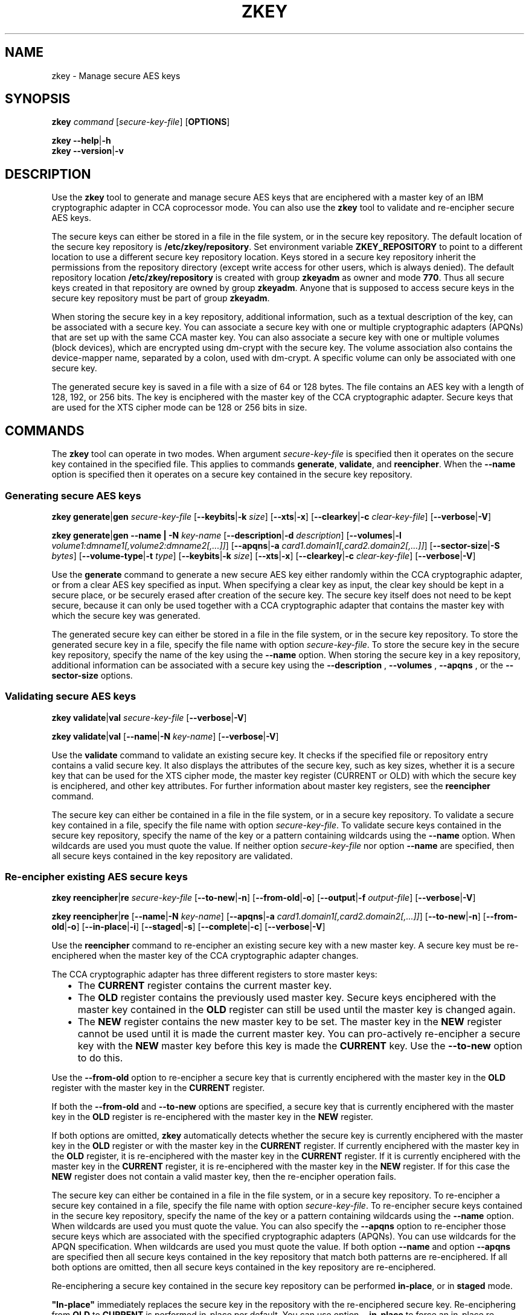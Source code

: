.\" Copyright IBM Corp. 2017, 2018
.\" s390-tools is free software; you can redistribute it and/or modify
.\" it under the terms of the MIT license. See LICENSE for details.
.\"
.TH ZKEY 1 "May 2018" "s390-tools"
.SH NAME
zkey \- Manage secure AES keys
.
.
.SH SYNOPSIS
.B zkey
.I command
.RI [ secure\-key\-file ]
.RB [ OPTIONS ]
.
.PP
.B zkey
.BR \-\-help | \-h
.br
.B zkey
.BR \-\-version | \-v
.
.
.
.SH DESCRIPTION
Use the \fBzkey\fP tool to generate and manage secure AES keys that are
enciphered with a master key of an IBM cryptographic adapter in CCA coprocessor
mode. You can also use the \fBzkey\fP tool to validate and re-encipher secure
AES keys.
.PP
The secure keys can either be stored in a file in the file system, or
in the secure key repository. The default location of the secure key repository
is \fB/etc/zkey/repository\fP. Set environment variable \fBZKEY_REPOSITORY\fP
to point to a different location to use a different secure key repository
location. Keys stored in a secure key repository inherit the permissions from
the repository directory (except write access for other users, which is always
denied). The default repository location \fB/etc/zkey/repository\fP is created
with group \fBzkeyadm\fP as owner and mode \fB770\fP. Thus all secure keys
created in that repository are owned by group \fBzkeyadm\fP. Anyone that
is supposed to access secure keys in the secure key repository must be part of
group \fBzkeyadm\fP.
.PP
When storing the secure key in a key repository, additional information, such as
a textual description of the key, can be associated with a secure key.
You can associate a secure key with one or multiple cryptographic adapters
(APQNs) that are set up with the same CCA master key.
You can also associate a secure key with one or multiple volumes
(block devices), which are encrypted using dm-crypt with the secure key. The
volume association also contains the device-mapper name, separated by a colon,
used with dm-crypt. A specific volume can only be associated with one secure
key.
.PP
The generated secure key is saved in a file with a size of 64 or 128 bytes.
The file contains an AES key with a length of 128, 192, or 256 bits. The key is
enciphered with the master key of the CCA cryptographic adapter.
Secure keys that are used for the XTS cipher mode can be 128 or 256 bits
in size.
.
.
.
.SH COMMANDS
The \fBzkey\fP tool can operate in two modes. When argument
.I secure\-key\-file
is specified then it operates on the secure key contained in the specified file.
This applies to commands \fBgenerate\fP, \fBvalidate\fP, and \fBreencipher\fP.
When the
.B \-\-name
option is specified then it operates on a secure key contained in the secure
key repository.
.
.PP
.SS "Generating secure AES keys"
.
.B zkey
.BR generate | gen
.I secure\-key\-file
.RB [ \-\-keybits | \-k
.IR size ]
.RB [ \-\-xts | \-x ]
.RB [ \-\-clearkey | \-c
.IR clear\-key\-file ]
.RB [ \-\-verbose | \-V ]
.
.PP
.B zkey
.BR generate | gen
.B \-\-name | \-N
.IR key-name
.RB [ \-\-description | \-d
.IR description ]
.RB [ \-\-volumes | \-l
.IR volume1:dmname1[,volume2:dmname2[,...]] ]
.RB [ \-\-apqns | \-a
.IR card1.domain1[,card2.domain2[,...]] ]
.RB [ \-\-sector-size | \-S
.IR bytes ]
.RB [ \-\-volume-type | \-t
.IR type ]
.RB [ \-\-keybits | \-k
.IR size ]
.RB [ \-\-xts | \-x ]
.RB [ \-\-clearkey | \-c
.IR clear\-key\-file ]
.RB [ \-\-verbose | \-V ]
.PP
Use the
.B generate
command to generate a new secure AES key either randomly within the CCA
cryptographic adapter, or from a clear AES key specified as input. When specifying
a clear key as input, the clear key should be kept in a secure place, or be
securely erased after creation of the secure key. The secure key itself does
not need to be kept secure, because it can only be used together with a
CCA cryptographic adapter that contains the master key with which the secure
key was generated.
.PP
The generated secure key can either be stored in a file in the file system,
or in the secure key repository. To store the generated secure key in a
file, specify the file name with option \fIsecure\-key\-file\fP. To store the
secure key in the secure key repository, specify the name of the key using the
.B \-\-name
option. When storing the secure key in a key repository,
additional information can be associated with a secure key using the
.B \-\-description
,
.B \-\-volumes
,
.B \-\-apqns
, or the
.B \-\-sector-size
options.
.
.SS "Validating secure AES keys"
.
.B zkey
.BR validate | val
.I secure\-key\-file
.RB [ \-\-verbose | \-V ]
.
.PP
.B zkey
.BR validate | val
.RB [ \-\-name | \-N
.IR key-name ]
.RB [ \-\-verbose | \-V ]
.PP
Use the
.B validate
command to validate an existing secure key.
It checks if the specified file or repository entry contains a valid secure key.
It also displays the attributes of the secure key, such as key sizes, whether
it is a secure key that can be used for the XTS cipher mode, the master key
register (CURRENT or OLD) with which the secure key is enciphered, and other key
attributes. For further information about master key registers, see the
\fBreencipher\fP command.
.PP
The secure key can either be contained in a file in the file system, or in a
secure key repository. To validate a secure key contained in a file, specify
the file name with option \fIsecure\-key\-file\fP. To validate secure keys
contained in the secure key repository, specify the name of the key
or a pattern containing wildcards using the
.B \-\-name
option. When wildcards are used you must quote the value.
If neither option \fIsecure\-key\-file\fP nor option
.B \-\-name
are specified, then all secure keys contained in the key repository
are validated.
.
.SS "Re-encipher existing AES secure keys"
.
.B zkey
.BR reencipher | re
.I secure\-key\-file
.RB [ \-\-to\-new | \-n ]
.RB [ \-\-from\-old | \-o ]
.RB [ \-\-output | \-f
.IR output\-file ]
.RB [ \-\-verbose | \-V ]
.PP
.B zkey
.BR reencipher | re
.RB [ \-\-name | \-N
.IR key-name ]
.RB [ \-\-apqns | \-a
.IR card1.domain1[,card2.domain2[,...]] ]
.RB [ \-\-to\-new | \-n ]
.RB [ \-\-from\-old | \-o ]
.RB [ \-\-in-place | \-i ]
.RB [ \-\-staged | \-s ]
.RB [ \-\-complete | \-c ]
.RB [ \-\-verbose | \-V ]
.PP
Use the
.B reencipher
command to re-encipher an existing secure key with a new master key.
A secure key must be re-enciphered when the master key of the CCA
cryptographic adapter changes.
.PP
The CCA cryptographic adapter has three different registers to store
master keys:
.RS 2
.IP "\(bu" 2
The \fBCURRENT\fP register contains the current master key.
.
.IP "\(bu" 2
The \fBOLD\fP register contains the previously used master key.
Secure keys enciphered with the master key contained in the \fBOLD\fP
register can still be used until the master key is changed again.
.
.IP "\(bu" 2
The \fBNEW\fP register contains the new master key to be set.
The master key in the \fBNEW\fP register cannot be used until it is made
the current master key. You can pro-actively re-encipher a secure key with the
\fBNEW\fP master key before this key is made the \fBCURRENT\fP key. Use the
.B \-\-to-new
option to do this.
.RE
.PP
Use the
.B \-\-from\-old
option to re-encipher a secure key that is currently enciphered with
the master key in the \fBOLD\fP register with the master key in the
\fBCURRENT\fP register.
.PP
.PP
If both the
.B \-\-from-old
and
.B \-\-to-new
options are specified, a secure key that is currently enciphered
with the master key in the \fBOLD\fP register is re-enciphered with the
master key in the \fBNEW\fP register.
.PP
If both options are omitted, \fBzkey\fP automatically detects whether the
secure key is currently enciphered with the master key in the \fBOLD\fP
register or with the master key in the \fBCURRENT\fP register.
If currently enciphered with the master key in the \fBOLD\fP register,
it is re-enciphered with the master key in the \fBCURRENT\fP register.
If it is currently enciphered with the master key in the \fBCURRENT\fP
register, it is re-enciphered with the master key in the \fBNEW\fP register.
If for this case the \fBNEW\fP register does not contain a valid master key,
then the re-encipher operation fails.
.PP
The secure key can either be contained in a file in the file system, or in a
secure key repository. To re-encipher a secure key contained in a file,
specify the file name with option \fIsecure\-key\-file\fP. To re-encipher
secure keys contained in the secure key repository, specify the name of the key
or a pattern containing wildcards using the
.B \-\-name
option. When wildcards are used you must quote the value.
You can also specify the
.B \-\-apqns
option to re-encipher those secure
keys which are associated with the specified cryptographic adapters (APQNs).
You can use wildcards for the APQN specification.
When wildcards are used you must quote the value.
If both option
.B \-\-name
and option
.B \-\-apqns
are specified then all secure keys
contained in the key repository that match both patterns are re-enciphered.
If all both options are omitted, then all secure keys contained in the key
repository are re-enciphered.
.PP
Re-enciphering a secure key contained in the secure key repository can be
performed \fBin-place\fP, or in \fBstaged\fP mode.
.PP
\fB"In-place"\fP immediately replaces the secure key in the repository with
the re-enciphered secure key. Re-enciphering from \fBOLD\fP to \fBCURRENT\fP is
performed in-place per default. You can use option \fB\-\-in-place\fP to force an
in-place re-enciphering for the \fBCURRENT\fP to \fBNEW\fP case. Be aware that
a secure key that was re-enciphered in-place from \fBCURRENT\fP to \fBNEW\fP
is no longer valid, until the new CCA master key has been made the current one.
.PP
\fBStaged\fP mode means that the re-enciphered secure key is stored in a
separate file in the secure key repository. Thus the current secure key is still
valid at this point. Once the new CCA master key has been set (made active), you
must rerun the reencipher command with option \fB\-\-complete\fP to complete the
staged re-enciphering. Re-enciphering from \fBCURRENT\fP to \fBNEW\fP is
performed in staged mode per default. You can use option \fB\-\-staged\fP to force
a staged re-enciphering for the \fBOLD\fP to \fBCURRENT\fP case.
.PP
.B Note:
The \fBreencipher\fP command requires the CCA host library (libcsulcca.so)
to be installed.
.
.SS "Import existing AES secure keys into the secure key repository"
.
.B zkey
.BR import | im
.I secure\-key\-file
.B \-\-name | \-N
.IR key-name
.RB [ \-\-description | \-d
.IR description ]
.RB [ \-\-volumes | \-l
.IR volume1:dmname1[,volume2:dmname2[,...]] ]
.RB [ \-\-apqns | \-a
.IR card1.domain1[,card2.domain2[,...]] ]
.RB [ \-\-sector-size | \-S
.IR bytes ]
.RB [ \-\-volume-type | \-t
.IR type ]
.RB [ \-\-verbose | \-V ]
.
.PP
Use the
.B import
command to import an existing secure key contained in a file into the the
secure key repository. When importing a secure key in a key repository,
additional information can be associated with a secure key using the
.B \-\-description
,
.B \-\-volumes
,
.B \-\-apqns
, or the
.B \-\-sector-size
options.
.
.SS "Export AES secure keys from the secure key repository"
.
.B zkey
.BR export | ex
.I secure\-key\-file
.B \-\-name | \-N
.IR key-name
.RB [ \-\-verbose | \-V ]
.
.PP
Use the
.B export
command to export an existing secure key contained in the secure key repository
to a file in the file system. Specify the name of the key that is to be exported
using the
.B \-\-name
option. You cannot use wildcards.
When wildcards are used you must quote the value.
The exported secure key also remains in the secure key repository.
.
.SS "List AES secure keys contained in the secure key repository"
.
.B zkey
.BR list | li
.RB [ \-\-name | \-N
.IR key-name ]
.RB [ \-\-volumes | \-l
.IR volume1[:dmname1][,volume2[:dmname2][,...]] ]
.RB [ \-\-apqns | \-a
.IR card1.domain1[,card2.domain2[,...]] ]
.RB [ \-\-volume-type | \-t
.IR type ]
.RB [ \-\-verbose | \-V ]
.
.PP
Use the
.B list
command to display a list of secure keys contained in the secure key repository.
You can filter the displayed list by key name, associated volumes, associated
cryptographic adapters (APQNs), and volume type. You can use wildcards for the
key name, associated APQNs, and associated volumes. The device-mapper name of an
associated volume can be omitted; if it is specified then only those keys are
listed that are associated with the specified volume and device-mapper name.
.PP
The
.B list
command displays the attributes of the secure keys, such as key sizes,
whether it is a secure key that can be used for the XTS cipher mode, the textual
description, associated cryptographic adapters (APQNs) and volumes, the
sector size, the key verification pattern, and timestamps for key creation, last
modification and last re-encipherment.
.
.SS "Remove existing AES secure keys from the secure key repository"
.
.B zkey
.BR remove | rem
.B \-\-name | \-N
.IR key-name
.RB [ \-\-force | \-F ]
.RB [ \-\-verbose | \-V ]
.
.PP
Use the
.B remove
command to remove an existing secure key from the secure key repository.
Specify the name of the key that is to be removed using the
.B \-\-name
option. You cannot use wildcards. The remove command prompts for
a confirmation, unless you specify the
.B \-\-force
option.
.PP
.B Note:
When removing a secure key that is associated with one or multiple volumes,
a message informs you about the associated volumes. When the secure key is
removed, these volumes can no longer be used, unless you have a backup of the
secure key.
.
.SS "Change existing AES secure keys contained the secure key repository"
.
.B zkey
.BR change | ch
.B \-\-name | \-N
.IR key-name
.RB [ \-\-description | \-d
.IR description ]
.RB [ \-\-volumes | \-l
.IR [+|-]volume1:dmname1[,volume2:dmname2[,...]] ]
.RB [ \-\-apqns | \-a
.IR [+|-]card1.domain1[,card2.domain2[,...]] ]
.RB [ \-\-sector-size | \-S
.IR bytes ]
.RB [ \-\-volume-type | \-t
.IR type ]
.RB [ \-\-verbose | \-V ]
.
.PP
Use the
.B change
command to change the description, the associated volumes, the associated
cryptographic adapters (APQNs), the sector size, and the volume type of a secure
key contained in the secure key repository. Specify the name of the key that is
to be changed using the
.B \-\-name
option. You cannot use wildcards.
.PP
You can set (replace), add, or
remove volume and cryptographic adapters (APQN) associations. To set
(replace) an association, specify the association with the
.B \-\-volumes
or the
.B \-\-apqns
options. To add an association,
specify the new association prefixed with a \fI+\fP with the
.B \-\-volumes
or the
.B \-\-apqns
options. To remove an association,
specify the association to remove prefixed with a \fI-\fP with the
.B \-\-volumes
or the
.B \-\-apqns
options. You cannot mix \fI+\fP and
\fI-\fP in one specification. You can either add or remove (or set) the
associations with one command.
.PP
.B Note:
The secure key itself cannot be changed, only information about the secure
key is changed. To rename a secure key, use the \fBrename\fP command.
To re-encipher a secure key with a new CCA master key, use the \fBreencipher\fP
command.
.
.SS "Rename existing AES secure keys in the secure key repository"
.
.B zkey
.BR rename | ren
.B \-\-name | \-N
.IR key-name
.B \-\-new-name | \-w
.IR new-key-name
.RB [ \-\-verbose | \-V ]
.
.PP
Use the
.B rename
command to rename an existing secure key in the secure key repository.
Specify the name of the key that is to be renamed using the
.B \-\-name
option and the new name using the
.B \-\-new-name
option. You cannot use wildcards.
.
.SS "Copy (duplicate) existing AES secure keys in the secure key repository"
.
.B zkey
.B copy | co
.RB \-\-name | \-N
.IR key-name
.B \-\-new-key-name | \-w
.IR new-name
.RB [ \-\-volumes | \-l
.IR volume1:dmname1[,volume2:dmname2[,...]] ]
.RB [ \-\-verbose | \-V ]
.
.PP
Use the
.B copy
command to copy (duplicate) an existing secure key in the secure key repository.
Specify the name of the key that is to be copied using the
.B \-\-name
option and the name of the copied key using the
.B \-\-new-name
option. You cannot use wildcards.
.PP
.B Note:
When copying a secure key, the volume associations are not copied, because
a specific volume can only be associated with a single secure key. Specify the
.B \-\-volumes
option to associate different
volumes with the copied secure key, or use the \fBchange\fP command to associate
volumes afterwards.
.
.SS "Generate crypttab entries for volumes associated with secure AES keys"
.
.B zkey
.BR crypttab | cryptt
.RB [ \-\-volumes | \-l
.IR volume1[:dmname1][,volume2[:dmname2][,...]] ]
.RB [ \-\-volume-type | \-t
.IR type ]
.RB [ \-\-verbose | \-V ]
.
.PP
Use the
.B crypttab
command to generate crypttab entries using the \fBplain\fP or \fBLUKS2\fP
dm-crypt mode for volumes that are associated with secure keys contained in the
secure key repository. Specify the
.B \-\-volumes
option to limit the list
of volumes where crypttab entries are generated for. You can use wildcards.
When wildcards are used you must quote the value.
The device-mapper name of an associated volume can be omitted; if it is
specified then only those volumes with the specified volume and device-mapper
name are selected.
Specify the
.B \-\-volume-type
option to generate crypttab entries for the specified volume type only.
.
.SS "Generate cryptsetup commands for volumes associated with secure AES keys"
.
.B zkey
.BR cryptsetup | crypts
.RB [ \-\-volumes | \-l
.IR volume1[:dmname1][,volume2[:dmname2][,...]] ]
.RB [ \-\-volume-type | \-t
.IR type ]
.RB [ \-\-run | \-r ]
.RB [ \-\-verbose | \-V ]
.
.PP
Use the
.B cryptsetup
command to generate \fBcryptsetup plainOpen\fP or \fBcryptsetup luksFormat\fP
commands for volumes that are associated with secure keys contained in the
secure key repository. Specify the
.B \-\-volumes
option to limit the list
of volumes where cryptsetup commands are generated for. You can use wildcards.
When wildcards are used you must quote the value.
The device-mapper name of an associated volume can be omitted; if it is
specified then only those volumes with the specified volume and device-mapper
name are selected. Specify the
.B \-\-volume-type
option to generate cryptsetup commands for the specified volume type only.
Specify the
.B \-\-run
option to run the generated cryptsetup commands.
.
.
.
.
.SH OPTIONS
.SS "Options for the generate command"
.TP
.BR \-k ", " \-\-keybits\~\fIsize\fP
Specifies the size of the AES key to be generated in bits.
Valid values are 128, 192, and 256. Secure keys for use with the
XTS cipher mode can only use keys of 128 or 256 bits.
The default is 256 bits.
.TP
.BR \-x ", " \-\-xts
Generates a secure AES key for the XTS cipher mode that consist of two
concatenated secure keys.
.TP
.BR \-c ", " \-\-clearkey\~\fIclear\-key\-file\fP
Specifies a file path that contains the clear AES key in binary form.
If option \fB\-\-keybits\fP is omitted, the size of the specified file
determines the size of the AES key.  If option \fB\-\-keybits\fP
is specified, the size of the specified file must match the specified
key size.  Valid file sizes are of 16, 24, or 32 bytes, and of 32 or 64
bytes for keys to be used with the XTS cipher mode.
.TP
.BR \-N ", " \-\-name\~\fIkey-name\fP
Specifies the name of the secure key in the secure key repository.
This option is only used for secure keys contained in the secure key repository.
.TP
.BR \-d ", " \-\-description\~\fIdescription\fP
Specifies a textual description for the secure key in the secure key repository.
This option is only used for secure keys contained in the secure key repository.
.TP
.BR \-l ", " \-\-volumes\~\fIvolume1:dmname1[,volume2:dmname2[,...]]\fP
Specifies a comma-separated list of volumes (block devices) that are
associated with the secure AES key in the repository. These volumes are to be
encrypted using dm-crypt with the secure AES key. The volume association also
contains the device-mapper name, separated by a colon, used with dm-crypt.
A specific volume can only be associated with a single secure key.
This option is only used for secure keys contained in the secure key repository.
.TP
.BR \-a ", " \-\-apqns\~\fIcard1.domain1[,card2.domain2[,...]]\fP
Specifies a comma-separated list of cryptographic adapters in CCA
coprocessor mode (APQN) which are associated with the secure AES key in the
repository. Each APQN association specifies a card and domain number separated
by a period (like lszcrypt displays it). When at least one APQN is specified,
then the first one is used to generate the key. If no APQNs are specified,
then an APQN is selected automatically. All specified APQNs must be online.
This option is only used for secure keys contained in the secure key repository.
.TP
.BR \-S ", " \-\-sector-size\~\fIbytes\fP
Specifies the sector size in bytes used with dm-crypt. It must be a power of two
and in the range of 512 to 4096 bytes. If omitted, the system default sector
size is used.
This option is only used for secure keys contained in the secure key repository.
.TP
.BR \-t ", " \-\-volume-type\~\fItype\fP
Specifies the volume type of the associated volumes used with dm-crypt. Possible
values are \fBplain\fP and \fBluks2\fP. If omitted, \fBluks2\fP is used.
This option is only available if
.B zkey
has been compiled with LUKS2 support enabled. If LUKS2 support is not enabled,
the default volume type is \fBplain\fP.
This option is only used for secure keys contained in the secure key repository.
.
.
.
.SS "Options for the validate command"
.TP
.BR \-N ", " \-\-name\~\fIkey-name\fP
Specifies the name of the secure key in the secure key repository. You can
use wildcards to select multiple secure keys in the secure key repository.
When wildcards are used you must quote the value.
This option is only used for secure keys contained in the secure key repository.
.
.
.
.SS "Options for the reencipher command"
.TP
.BR \-n ", " \-\-to\-new
Re-enciphers a secure AES key that is currently enciphered with the
master key in the CURRENT register with the master key in the NEW register.
.TP
.BR \-o ", " \-\-from\-old
Re-enciphers a secure AES key that is currently enciphered with the
master key in the OLD register with the master key in the CURRENT register.
.TP
.BR \-f ", " \-\-output\~\fIoutput\-file\fP
Specifies the name of the output file to which the re-enciphered secure key
is written. If this option is omitted, the re-enciphered secure key
is replaced in the file that currently contains the secure key. This option is
only used for secure keys stored in a file in the file system. It is not valid
for keys contained in the secure key repository.
.TP
.BR \-N ", " \-\-name\~\fIkey-name\fP
Specifies the name of the secure key in the secure key repository. You can
use wildcards to select multiple secure keys in the secure key repository.
When wildcards are used you must quote the value.
This option is only used for secure keys contained in the secure key repository.
.TP
.BR \-a ", " \-\-apqns\~\fIcard1.domain1[,card2.domain2[,...]]\fP
Specifies a comma-separated list of cryptographic adapters in CCA
coprocessor mode (APQNs). You can use wildcards in the APQN specification.
All secure keys contained in the secure key repository
which are associated with the specified APQNs are re-enciphered.
Each APQN specifies a card and domain number separated by a period (like
lszcrypt displays it).
This option is only used for secure keys contained in the secure key repository.
.TP
.BR \-i ", " \-\-in-place
Forces an in-place re-enciphering of a secure AES key contained in the secure
key repository. "In-place" immediately replaces the secure key in the repository
with the re-enciphered secure key.
Re-enciphering from OLD to CURRENT is performed in-place per default.
This option is only used for secure keys contained in the secure key repository.
.TP
.BR \-s ", " \-\-staged
Forces that the re-enciphering of a secure AES key contained in the secure key
repository is performed in staged mode. Staged mode means that the re-enciphered
secure key is stored in a separate file in the secure key repository. Thus the
current secure key is still valid at this point. Once the new CCA master key has
been set (made active), you must rerun the reencipher command with option
\fB\-\-complete\fP to complete the staged re-enciphering.
Re-enciphering from CURRENT to NEW is performed in staged mode per default.
This option is only used for secure keys contained in the secure key repository.
.TP
.BR \-p ", " \-\-complete
Completes a staged re-enciphering. Use this option after the new CCA master key
has been set (made active). This option replaces the secure key by its
re-enciphered version in the secure key repository.
This option is only used for secure keys contained in the secure key repository.
.
.
.
.
.SS "Options for the import command"
.TP
.BR \-N ", " \-\-name\~\fIkey-name\fP
Specifies the name of the secure key in the secure key repository.
This option is only used for secure keys contained in the secure key repository.
.TP
.BR \-d ", " \-\-description\~\fIdescription\fP
Specifies a textual description for the secure key in the secure key repository.
This option is only used for secure keys contained in the secure key repository.
.TP
.BR \-l ", " \-\-volumes\~\fIvolume1:dmname1[,volume2:dmname2[,...]]\fP
Specifies a comma-separated list of volumes (block devices) which are
associated with the secure AES key in the repository. These volumes are to be
encrypted using dm-crypt with the secure AES key. The volume association also
contains the device-mapper name, separated by a colon, used with dm-crypt.
A specific volume can only be associated with a single secure key.
This option is only used for secure keys contained in the secure key repository.
.TP
.BR \-a ", " \-\-apqns\~\fIcard1.domain1[,card2.domain2[,...]]\fP
Specifies a comma-separated list of cryptographic adapters in CCA
coprocessor mode (APQN) which are associated with the secure AES key in the
repository. Each APQN association specifies a card and domain number separated
by a period (like lszcrypt displays it). All specified APQNs must be online.
This option is only used for secure keys contained in the secure key repository.
.TP
.BR \-S ", " \-\-sector-size\~\fIbytes\fP
Specifies the sector size in bytes used with dm-crypt. It must be a power of two
and in the range of 512 to 4096 bytes. If omitted, the system default sector
size is used.
This option is only used for secure keys contained in the secure key repository.
.TP
.BR \-t ", " \-\-volume-type\~\fItype\fP
Specifies the volume type of the associated volumes used with dm-crypt. Possible
values are \fBplain\fP and \fBluks2\fP. If omitted, \fBluks2\fP is used.
This option is only available if
.B zkey
has been compiled with LUKS2 support enabled. If LUKS2 support is not enabled,
the default volume type is \fBplain\fP.
This option is only used for secure keys contained in the secure key repository.
.
.
.
.SS "Options for the export command"
.TP
.BR \-N ", " \-\-name\~\fIkey-name\fP
Specifies the name of the secure key in the secure key repository. You cannot
use wildcards.
This option is only used for secure keys contained in the secure key repository.
.
.
.
.SS "Options for the list command"
.TP
.BR \-N ", " \-\-name\~\fIkey-name\fP
Specifies the name of the secure key in the secure key repository. You can
use wildcards to select multiple secure keys in the secure key repository.
When wildcards are used you must quote the value.
Only keys with names that match the pattern are listed.
This option is only used for secure keys contained in the secure key repository.
.TP
.BR \-l ", " \-\-volumes\~\fIvolume1[:dmname1][,volume2[:dmname2][,...]]\fP
Specifies a comma-separated list of volumes (block devices) which are
associated with the secure AES key in the repository. Only those keys are
listed, which are associated with the specified volumes.
The volume association also contains the device-mapper name, separated by a
colon, used with dm-crypt. You can omit the device-mapper name; if it is
specified then only those keys are listed that are associated with the
specified volume and device-mapper name. You can use wildcards to specify
the volumes and device-mapper names.
When wildcards are used you must quote the value.
This option is only used for secure keys contained in the secure key repository.
.TP
.BR \-a ", " \-\-apqns\~\fIcard1.domain1[,card2.domain2[,...]]\fP
Specifies a comma-separated list of cryptographic adapters in CCA
coprocessor mode (APQN) which are associated with the secure AES key in the
repository. Only those keys are listed, which are associated with the specified
APQNs. Each APQN association specifies a card and domain number separated
by a period (like lszcrypt displays it). You can use wildcards in the APQN
specification.
This option is only used for secure keys contained in the secure key repository.
.TP
.BR \-t ", " \-\-volume-type\~\fItype\fP
Specifies the volume type of the associated volumes used with dm-crypt. Possible
values are \fBplain\fP and \fBluks2\fP. Only keys with the specified volume
type are listed.
This option is only available if
.B zkey
has been compiled with LUKS2 support enabled.
This option is only used for secure keys contained in the secure key repository.
.
.
.
.SS "Options for the remove command"
.TP
.BR \-N ", " \-\-name\~\fIkey-name\fP
Specifies the name of the secure key in the secure key repository. You cannot
use wildcards.
This option is only used for secure keys contained in the secure key repository.
.TP
.BR \-F ", " \-\-force\fP
The user is prompted to confirm the removal of a secure key from the secure
key repository. Use this option to remove a secure key without prompting for
a confirmation.
This option is only used for secure keys contained in the secure key repository.
.
.
.
.SS "Options for the change command"
.TP
.BR \-N ", " \-\-name\~\fIkey-name\fP
Specifies the name of the secure key in the secure key repository. You cannot
use wildcards.
This option is only used for secure keys contained in the secure key repository.
.TP
.BR \-d ", " \-\-description\~\fIdescription\fP
Specifies a textual description for the secure key in the secure key repository.
This option is only used for secure keys contained in the secure key repository.
.TP
.BR \-l ", " \-\-volumes\~\fI[+|-]volume1:dmname1[,volume2:dmname2[,...]]\fP
Specifies a comma-separated list of volumes (block devices) which are
associated with the secure AES key in the repository. These volumes are to be
encrypted using dm-crypt with the secure AES key. The volume association also
contains the device-mapper name, separated by a colon, used with dm-crypt.
To add a volume to the associated volumes, prefix the volume with a \fI+\fP.
To remove a volume from the associated volumes, prefix the volume with a \fI-\fP.
To set (replace) the volume association do not specify a prefix.
You cannot mix \fI+\fP and \fI-\fP in one specification. You can either add or
remove (or set) the associations with one command.
A specific volume can only be associated with a single secure key.
This option is only used for secure keys contained in the secure key repository.
.TP
.BR \-a ", " \-\-apqns\~\fI[+|-]card1.domain1[,card2.domain2[,...]]\fP
Specifies a comma-separated list of cryptographic adapters in CCA
coprocessor mode (APQN) which are associated with the secure AES key in the
repository. Each APQN association specifies a card and domain number separated
by a period (like lszcrypt displays it).
To add an APQN to the associated APQNs, prefix the APQN with a \fI+\fP.
To remove an APQN from the associated APQNs, prefix the APQN with a \fI-\fP.
To set (replace) the APQN association do not specify a prefix.
You cannot mix \fI+\fP and \fI-\fP in one specification. You can either add or
remove (or set) the associations with one command.
All APQNs being added or set (replaced) must be online.
This option is only used for secure keys contained in the secure key repository.
.TP
.BR \-S ", " \-\-sector-size\~\fIbytes\fP
Specifies the sector size in bytes used with dm-crypt. It must be a power of two
and in the range of 512 to 4096 bytes. Specify \fI0\fP to set the sector size
to the system default.
This option is only used for secure keys contained in the secure key repository.
.TP
.BR \-t ", " \-\-volume-type\~\fItype\fP
Specifies the volume type of the associated volumes used with dm-crypt. Possible
values are \fBplain\fP and \fBluks2\fP.
This option is only available if
.B zkey
has been compiled with LUKS2 support enabled.
This option is only used for secure keys contained in the secure key repository.
.
.
.
.SS "Options for the rename command"
.TP
.BR \-N ", " \-\-name\~\fIkey-name\fP
Specifies the name of the secure key in the secure key repository. You cannot
use wildcards.
This option is only used for secure keys contained in the secure key repository.
.TP
.BR \-w ", " \-\-new-name\~\fInew-key-name\fP
Specifies the new name of the secure key in the secure key repository.
This option is only used for secure keys contained in the secure key repository.
.
.
.
.SS "Options for the copy command"
.TP
.BR \-N ", " \-\-name\~\fIkey-name\fP
Specifies the name of the secure key to be copied in the secure key repository.
You cannot use wildcards.
This option is only used for secure keys contained in the secure key repository.
.TP
.BR \-w ", " \-\-new-name\~\fInew-key-name\fP
Specifies the new name of the secure key in the secure key repository.
This option is only used for secure keys contained in the secure key repository.
.TP
.BR \-l ", " \-\-volumes\~\fIvolume1:dmname1,volume2:dmname2[,...]]\fP
Volume associations are not copied, because a volume can only be associated
with a single secure key. To associate different volumes with the copied
secure AES key, specify a comma-separated list of volumes (block devices).
These volumes are to be encrypted using dm-crypt with the secure AES key. The
volume association also contains the device-mapper name, separated by a colon,
used with dm-crypt.
This option is only used for secure keys contained in the secure key repository.
.
.
.
.SS "Options for the crypttab command"
.TP
.BR \-l ", " \-\-volumes\~\fIvolume1[:dmname1][,volume2[:dmname2][,...]]\fP
Specifies a comma-separated list of volumes (block devices) which are
associated with secure AES keys in the repository.
The volume association also contains the device-mapper name, separated by a
colon, used with dm-crypt. You can omit the device-mapper name; if it is
specified then only those keys are selected that are associated with the
specified volume and device-mapper name. You can use wildcards to specify
the volumes and device-mapper names.
When wildcards are used you must quote the value.
This option is only used for secure keys contained in the secure key repository.
.TP
.BR \-t ", " \-\-volume-type\~\fItype\fP
Specifies the volume type of the associated volumes used with dm-crypt. Possible
values are \fBplain\fP and \fBluks2\fP. Only keys with the specified volume
type are selected to generate crypttab entries for.
This option is only available if
.B zkey
has been compiled with LUKS2 support enabled.
This option is only used for secure keys contained in the secure key repository.
.
.
.
.SS "Options for the cryptsetup command"
.TP
.BR \-l ", " \-\-volumes\~\fIvolume1[:dmname1][,volume2[:dmname2][,...]]\fP
Specifies a comma-separated list of volumes (block devices) which are
associated with secure AES keys in the repository.
The volume association also contains the device-mapper name, separated by a
colon, used with dm-crypt. You can omit the device-mapper name; if it is
specified then only those keys are selected that are associated with the
specified volume and device-mapper name. You can use wildcards to specify
the volumes and device-mapper names.
When wildcards are used you must quote the value.
This option is only used for secure keys contained in the secure key repository.
.TP
.BR \-t ", " \-\-volume-type\~\fItype\fP
Specifies the volume type of the associated volumes used with dm-crypt. Possible
values are \fBplain\fP and \fBluks2\fP. Only keys with the specified volume
type are selected to generate cryptsetup commands for.
This option is only available if
.B zkey
has been compiled with LUKS2 support enabled.
This option is only used for secure keys contained in the secure key repository.
.TP
.BR \-r ", " \-\-run
Runs the generated cryptsetup commands. When one of the cryptsetup command fail,
no further cryptsetup commands are run, and zkey ends with an error.
This option is only used for secure keys contained in the secure key repository.
.
.
.
.SS "General options"
.TP
.BR \-V ", " \-\-verbose
Displays additional information messages during processing.
.TP
.BR \-h ", " \-\-help
Displays help text and exits.
.TP
.BR \-v ", " \-\-version
Displays version information and exits.
.
.
.
.SH EXAMPLES
.TP
.B zkey generate seckey.bin
Generates a random 256-bit secure AES key and stores it in file 'seckey.bin'.
.TP
.B zkey generate seckey.bin \-\-keybits 128 \-\-xts
Generates a random 128-bit secure AES key for the XTS cipher mode and stores it
in file 'seckey.bin'.
.TP
.B zkey generate seckey.bin \-\-clearkey clearkey.bin
Generates a secure AES key from the clear key in file 'clearkey.bin' and
stores it in file 'seckey.bin'.
.TP
.B zkey generate \-\-name seckey
Generates a random 256-bit secure AES key and stores it in the secure key
repository using the name 'seckey'.
.TP
.B zkey generate \-\-name seckey \-\-volumes /dev/dasdc1:encvol \-\-apqns 03.004c
Generates a random 256-bit secure AES key and stores it in the secure key
repository using the name 'seckey' and associates it with block
device '/dev/dasdc1' and device-mapper name 'encvol', and APQN '03.004c'.
.TP
.B zkey generate \-\-name seckey \-\-volumes /dev/dasdc1:encvol \-\-volume-type luks2
Generates a random 256-bit secure AES key and stores it in the secure key
repository using the name 'seckey' and associates it with block
device '/dev/dasdc1' and device-mapper name 'encvol', and a volume type of luks2.
.TP
.B zkey reencipher seckey.bin \-\-from\-old
Re-enciphers the secure key in file 'seckey.bin' which is currently enciphered
with the master key in the OLD register with the master key in the CURRENT
register, and replaces the secure key in file 'seckey.bin' with the
re-enciphered key.
.TP
.B zkey reencipher seckey.bin \-\-to\-new \-\-output seckey2.bin
Re-enciphers the secure key in file 'seckey.bin' which is currently enciphered
with the master key in the CURRENT register with the master key in the NEW
register, and saves the re-enciphered secure key to file 'seckey2.bin'.
.TP
.B zkey reencipher \-\-name seckey
Re-enciphers the secure key 'seckey' in the secure key repository.
.TP
.B zkey reencipher \-\-apqns 03.004c
Re-enciphers all secure keys contained in the secure key repository that are
associated with APQN '03.004c'.
.TP
.B zkey validate seckey.bin
Validates the secure key in file 'seckey.bin' and displays its attributes.
.TP
.B zkey validate \-\-name seckey
Validates the secure key 'seckey' in the secure key repository and displays its
attributes.
.TP
.B zkey list
Lists all secure keys in the secure key repository and displays its
attributes.
.TP
.B zkey list \-\-name '*key'
Lists all secure keys in the secure key repository with names ending with 'key'
and displays its attributes.
.TP
.B zkey change \-\-name seckey \-\-volumes +/dev/dasdc2:encvol2
Changes the secure key 'seckey' in the secure key repository and adds
volume '/dev/dasdc2' with device-mapper name 'encvol2' to the list of associated
volumes of this secure key.
.TP
.B zkey change \-\-name seckey \-\-apqns -03.004c
Changes the secure key 'seckey' in the secure key repository and removes
APQN '03.004c' from the list of associated APQNs of this secure key.
.TP
.B zkey crypttab \-\-volumes '/dev/dasdc*'
Generates crypttab entries for all volumes that match the pattern '/dev/dasdc*'.
.TP
.B zkey cryptsetup \-\-volumes '*:enc_dasd'
Generates cryptsetup commands for the volumes that uses the device-mapper
name 'enc_dasd'.
.TP
.B zkey cryptsetup \-\-volume-type luks2
Generates cryptsetup commands for all volumes of type luks2.
.
.SH ENVIRONMENT
.TP
.BR ZKEY_REPOSITORY
If
.B $ZKEY_REPOSITORY
is set, it specifies the location of the secure key repository.
If it is not set, then the the default location of the secure key
repository is \fB/etc/zkey/repository\fP.